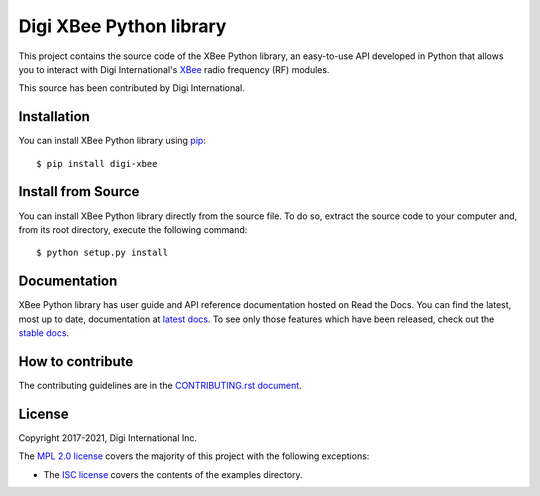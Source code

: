 Digi XBee Python library |pypiversion| |pythonversion|
======================================================

This project contains the source code of the XBee Python library, an
easy-to-use API developed in Python that allows you to interact with Digi
International's `XBee <https://www.digi.com/xbee>`_ radio frequency (RF)
modules.

This source has been contributed by Digi International.


Installation
------------

You can install XBee Python library using `pip
<https://pip.pypa.io/en/stable/>`_::

    $ pip install digi-xbee


Install from Source
-------------------

You can install XBee Python library directly from the source file. To do
so, extract the source code to your computer and, from its root
directory, execute the following command::

    $ python setup.py install


Documentation
-------------

XBee Python library has user guide and API reference documentation hosted on
Read the Docs. You can find the latest, most up to date, documentation at
`latest docs <https://xbplib.readthedocs.io/en/latest/>`_. To see only those
features which have been released, check out the
`stable docs <https://xbplib.readthedocs.io/en/stable/>`_.


How to contribute
-----------------

The contributing guidelines are in the `CONTRIBUTING.rst document
<https://github.com/digidotcom/xbee-python/blob/master/CONTRIBUTING.rst>`_.


License
-------

Copyright 2017-2021, Digi International Inc.

The `MPL 2.0 license <https://github.com/digidotcom/xbee-python/blob/master/LICENSE.txt>`_
covers the majority of this project with the following exceptions:

* The `ISC license <https://github.com/digidotcom/xbee-python/blob/master/examples/LICENSE.txt>`_
  covers the contents of the examples directory.

.. |pypiversion| image:: https://badge.fury.io/py/digi-xbee.svg
    :target: https://pypi.org/project/digi-xbee/
.. |pythonversion| image:: https://img.shields.io/pypi/pyversions/digi-xbee.svg
    :alt: PyPI - Python Version
